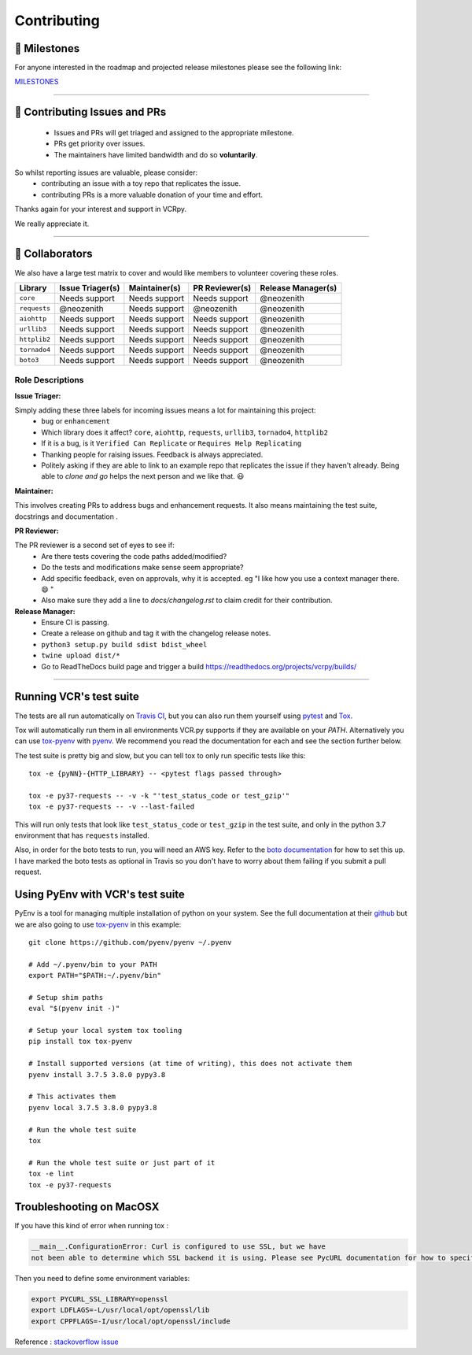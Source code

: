 Contributing
============

.. image:: _static/vcr.svg
   :alt: vcr.py logo
   :align: right

🚀 Milestones
--------------
For anyone interested in the roadmap and projected release milestones please see the following link:

`MILESTONES <https://github.com/kevin1024/vcrpy/milestones>`_

----

🎁 Contributing Issues and PRs
-------------------------------

 - Issues and PRs will get triaged and assigned to the appropriate milestone.
 - PRs get priority over issues.
 - The maintainers have limited bandwidth and do so **voluntarily**.

So whilst reporting issues are valuable, please consider:
 - contributing an issue with a toy repo that replicates the issue.
 - contributing PRs is a more valuable donation of your time and effort.

Thanks again for your interest and support in VCRpy. 

We really appreciate it.

----

👥 Collaborators
-----------------

We also have a large test matrix to cover and would like members to volunteer covering these roles.

============ ==================== ================= ================== ======================
**Library**  **Issue Triager(s)** **Maintainer(s)** **PR Reviewer(s)** **Release Manager(s)**
------------ -------------------- ----------------- ------------------ ----------------------
``core``     Needs support        Needs support     Needs support      @neozenith
``requests`` @neozenith           Needs support     @neozenith         @neozenith
``aiohttp``  Needs support        Needs support     Needs support      @neozenith
``urllib3``  Needs support        Needs support     Needs support      @neozenith
``httplib2`` Needs support        Needs support     Needs support      @neozenith
``tornado4`` Needs support        Needs support     Needs support      @neozenith
``boto3``    Needs support        Needs support     Needs support      @neozenith
============ ==================== ================= ================== ======================

Role Descriptions
~~~~~~~~~~~~~~~~~

**Issue Triager:**

Simply adding these three labels for incoming issues means a lot for maintaining this project:
 -  ``bug`` or ``enhancement``
 - Which library does it affect? ``core``, ``aiohttp``, ``requests``, ``urllib3``, ``tornado4``, ``httplib2``
 - If it is a bug, is it ``Verified Can Replicate`` or ``Requires Help Replicating``
 - Thanking people for raising issues. Feedback is always appreciated.
 - Politely asking if they are able to link to an example repo that replicates the issue if they haven't already. Being able to *clone and go* helps the next person and we like that. 😃 

**Maintainer:**

This involves creating PRs to address bugs and enhancement requests. It also means maintaining the test suite, docstrings and documentation .

**PR Reviewer:**

The PR reviewer is a second set of eyes to see if:
 - Are there tests covering the code paths added/modified?
 - Do the tests and modifications make sense seem appropriate?
 - Add specific feedback, even on approvals, why it is accepted. eg "I like how you use a context manager there. 😄 " 
 - Also make sure they add a line to `docs/changelog.rst` to claim credit for their contribution.

**Release Manager:**
 - Ensure CI is passing.
 - Create a release on github and tag it with the changelog release notes.
 - ``python3 setup.py build sdist bdist_wheel``
 - ``twine upload dist/*``
 - Go to ReadTheDocs build page and trigger a build https://readthedocs.org/projects/vcrpy/builds/

----

Running VCR's test suite
------------------------

The tests are all run automatically on `Travis
CI <https://travis-ci.org/kevin1024/vcrpy>`__, but you can also run them
yourself using `pytest <http://pytest.org/>`__ and
`Tox <http://tox.testrun.org/>`__. 

Tox will automatically run them in all environments VCR.py supports if they are available on your `PATH`. Alternatively you can use `tox-pyenv <https://pypi.org/project/tox-pyenv/>`_ with 
`pyenv <https://github.com/pyenv/pyenv>`_. 
We recommend you read the documentation for each and see the section further below.

The test suite is pretty big and slow, but you can tell tox to only run specific tests like this::

    tox -e {pyNN}-{HTTP_LIBRARY} -- <pytest flags passed through>

    tox -e py37-requests -- -v -k "'test_status_code or test_gzip'"
    tox -e py37-requests -- -v --last-failed

This will run only tests that look like ``test_status_code`` or
``test_gzip`` in the test suite, and only in the python 3.7 environment
that has ``requests`` installed.

Also, in order for the boto tests to run, you will need an AWS key.
Refer to the `boto
documentation <https://boto.readthedocs.io/en/latest/getting_started.html>`__
for how to set this up. I have marked the boto tests as optional in
Travis so you don't have to worry about them failing if you submit a
pull request.

Using PyEnv with VCR's test suite
---------------------------------

PyEnv is a tool for managing multiple installation of python on your system.
See the full documentation at their `github <https://github.com/pyenv/pyenv>`_ 
but we are also going to use `tox-pyenv <https://pypi.org/project/tox-pyenv/>`_ 
in this example::

    git clone https://github.com/pyenv/pyenv ~/.pyenv

    # Add ~/.pyenv/bin to your PATH
    export PATH="$PATH:~/.pyenv/bin"

    # Setup shim paths
    eval "$(pyenv init -)"

    # Setup your local system tox tooling
    pip install tox tox-pyenv

    # Install supported versions (at time of writing), this does not activate them
    pyenv install 3.7.5 3.8.0 pypy3.8

    # This activates them
    pyenv local 3.7.5 3.8.0 pypy3.8

    # Run the whole test suite
    tox

    # Run the whole test suite or just part of it
    tox -e lint
    tox -e py37-requests


Troubleshooting on MacOSX
-------------------------

If you have this kind of error when running tox :

.. code:: python

    __main__.ConfigurationError: Curl is configured to use SSL, but we have
    not been able to determine which SSL backend it is using. Please see PycURL documentation for how to specify the SSL backend manually.

Then you need to define some environment variables:

.. code:: bash

    export PYCURL_SSL_LIBRARY=openssl
    export LDFLAGS=-L/usr/local/opt/openssl/lib
    export CPPFLAGS=-I/usr/local/opt/openssl/include

Reference : `stackoverflow issue <https://stackoverflow.com/questions/51019622/curl-is-configured-to-use-ssl-but-we-have-not-been-able-to-determine-which-ssl>`__
